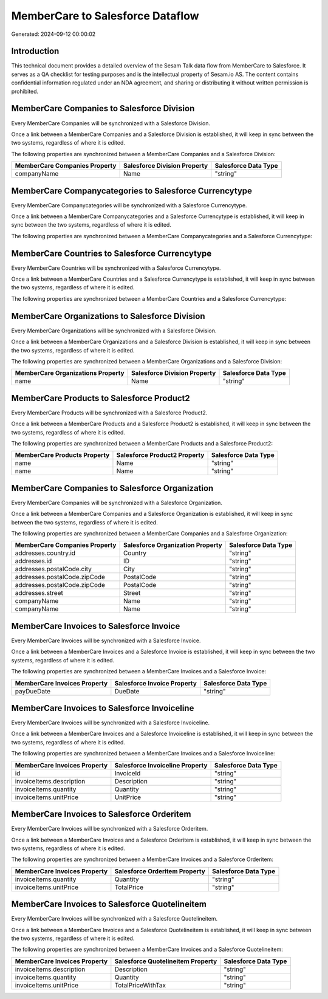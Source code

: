=================================
MemberCare to Salesforce Dataflow
=================================

Generated: 2024-09-12 00:00:02

Introduction
------------

This technical document provides a detailed overview of the Sesam Talk data flow from MemberCare to Salesforce. It serves as a QA checklist for testing purposes and is the intellectual property of Sesam.io AS. The content contains confidential information regulated under an NDA agreement, and sharing or distributing it without written permission is prohibited.

MemberCare Companies to Salesforce Division
-------------------------------------------
Every MemberCare Companies will be synchronized with a Salesforce Division.

Once a link between a MemberCare Companies and a Salesforce Division is established, it will keep in sync between the two systems, regardless of where it is edited.

The following properties are synchronized between a MemberCare Companies and a Salesforce Division:

.. list-table::
   :header-rows: 1

   * - MemberCare Companies Property
     - Salesforce Division Property
     - Salesforce Data Type
   * - companyName
     - Name
     - "string"


MemberCare Companycategories to Salesforce Currencytype
-------------------------------------------------------
Every MemberCare Companycategories will be synchronized with a Salesforce Currencytype.

Once a link between a MemberCare Companycategories and a Salesforce Currencytype is established, it will keep in sync between the two systems, regardless of where it is edited.

The following properties are synchronized between a MemberCare Companycategories and a Salesforce Currencytype:

.. list-table::
   :header-rows: 1

   * - MemberCare Companycategories Property
     - Salesforce Currencytype Property
     - Salesforce Data Type


MemberCare Countries to Salesforce Currencytype
-----------------------------------------------
Every MemberCare Countries will be synchronized with a Salesforce Currencytype.

Once a link between a MemberCare Countries and a Salesforce Currencytype is established, it will keep in sync between the two systems, regardless of where it is edited.

The following properties are synchronized between a MemberCare Countries and a Salesforce Currencytype:

.. list-table::
   :header-rows: 1

   * - MemberCare Countries Property
     - Salesforce Currencytype Property
     - Salesforce Data Type


MemberCare Organizations to Salesforce Division
-----------------------------------------------
Every MemberCare Organizations will be synchronized with a Salesforce Division.

Once a link between a MemberCare Organizations and a Salesforce Division is established, it will keep in sync between the two systems, regardless of where it is edited.

The following properties are synchronized between a MemberCare Organizations and a Salesforce Division:

.. list-table::
   :header-rows: 1

   * - MemberCare Organizations Property
     - Salesforce Division Property
     - Salesforce Data Type
   * - name
     - Name
     - "string"


MemberCare Products to Salesforce Product2
------------------------------------------
Every MemberCare Products will be synchronized with a Salesforce Product2.

Once a link between a MemberCare Products and a Salesforce Product2 is established, it will keep in sync between the two systems, regardless of where it is edited.

The following properties are synchronized between a MemberCare Products and a Salesforce Product2:

.. list-table::
   :header-rows: 1

   * - MemberCare Products Property
     - Salesforce Product2 Property
     - Salesforce Data Type
   * - name
     - Name
     - "string"
   * - name
     - Name	
     - "string"


MemberCare Companies to Salesforce Organization
-----------------------------------------------
Every MemberCare Companies will be synchronized with a Salesforce Organization.

Once a link between a MemberCare Companies and a Salesforce Organization is established, it will keep in sync between the two systems, regardless of where it is edited.

The following properties are synchronized between a MemberCare Companies and a Salesforce Organization:

.. list-table::
   :header-rows: 1

   * - MemberCare Companies Property
     - Salesforce Organization Property
     - Salesforce Data Type
   * - addresses.country.id
     - Country
     - "string"
   * - addresses.id
     - ID
     - "string"
   * - addresses.postalCode.city
     - City
     - "string"
   * - addresses.postalCode.zipCode
     - PostalCode
     - "string"
   * - addresses.postalCode.zipCode
     - PostalCode	
     - "string"
   * - addresses.street
     - Street
     - "string"
   * - companyName
     - Name
     - "string"
   * - companyName
     - Name	
     - "string"


MemberCare Invoices to Salesforce Invoice
-----------------------------------------
Every MemberCare Invoices will be synchronized with a Salesforce Invoice.

Once a link between a MemberCare Invoices and a Salesforce Invoice is established, it will keep in sync between the two systems, regardless of where it is edited.

The following properties are synchronized between a MemberCare Invoices and a Salesforce Invoice:

.. list-table::
   :header-rows: 1

   * - MemberCare Invoices Property
     - Salesforce Invoice Property
     - Salesforce Data Type
   * - payDueDate
     - DueDate
     - "string"


MemberCare Invoices to Salesforce Invoiceline
---------------------------------------------
Every MemberCare Invoices will be synchronized with a Salesforce Invoiceline.

Once a link between a MemberCare Invoices and a Salesforce Invoiceline is established, it will keep in sync between the two systems, regardless of where it is edited.

The following properties are synchronized between a MemberCare Invoices and a Salesforce Invoiceline:

.. list-table::
   :header-rows: 1

   * - MemberCare Invoices Property
     - Salesforce Invoiceline Property
     - Salesforce Data Type
   * - id
     - InvoiceId
     - "string"
   * - invoiceItems.description
     - Description
     - "string"
   * - invoiceItems.quantity
     - Quantity
     - "string"
   * - invoiceItems.unitPrice
     - UnitPrice
     - "string"


MemberCare Invoices to Salesforce Orderitem
-------------------------------------------
Every MemberCare Invoices will be synchronized with a Salesforce Orderitem.

Once a link between a MemberCare Invoices and a Salesforce Orderitem is established, it will keep in sync between the two systems, regardless of where it is edited.

The following properties are synchronized between a MemberCare Invoices and a Salesforce Orderitem:

.. list-table::
   :header-rows: 1

   * - MemberCare Invoices Property
     - Salesforce Orderitem Property
     - Salesforce Data Type
   * - invoiceItems.quantity
     - Quantity
     - "string"
   * - invoiceItems.unitPrice
     - TotalPrice
     - "string"


MemberCare Invoices to Salesforce Quotelineitem
-----------------------------------------------
Every MemberCare Invoices will be synchronized with a Salesforce Quotelineitem.

Once a link between a MemberCare Invoices and a Salesforce Quotelineitem is established, it will keep in sync between the two systems, regardless of where it is edited.

The following properties are synchronized between a MemberCare Invoices and a Salesforce Quotelineitem:

.. list-table::
   :header-rows: 1

   * - MemberCare Invoices Property
     - Salesforce Quotelineitem Property
     - Salesforce Data Type
   * - invoiceItems.description
     - Description
     - "string"
   * - invoiceItems.quantity
     - Quantity
     - "string"
   * - invoiceItems.unitPrice
     - TotalPriceWithTax
     - "string"

